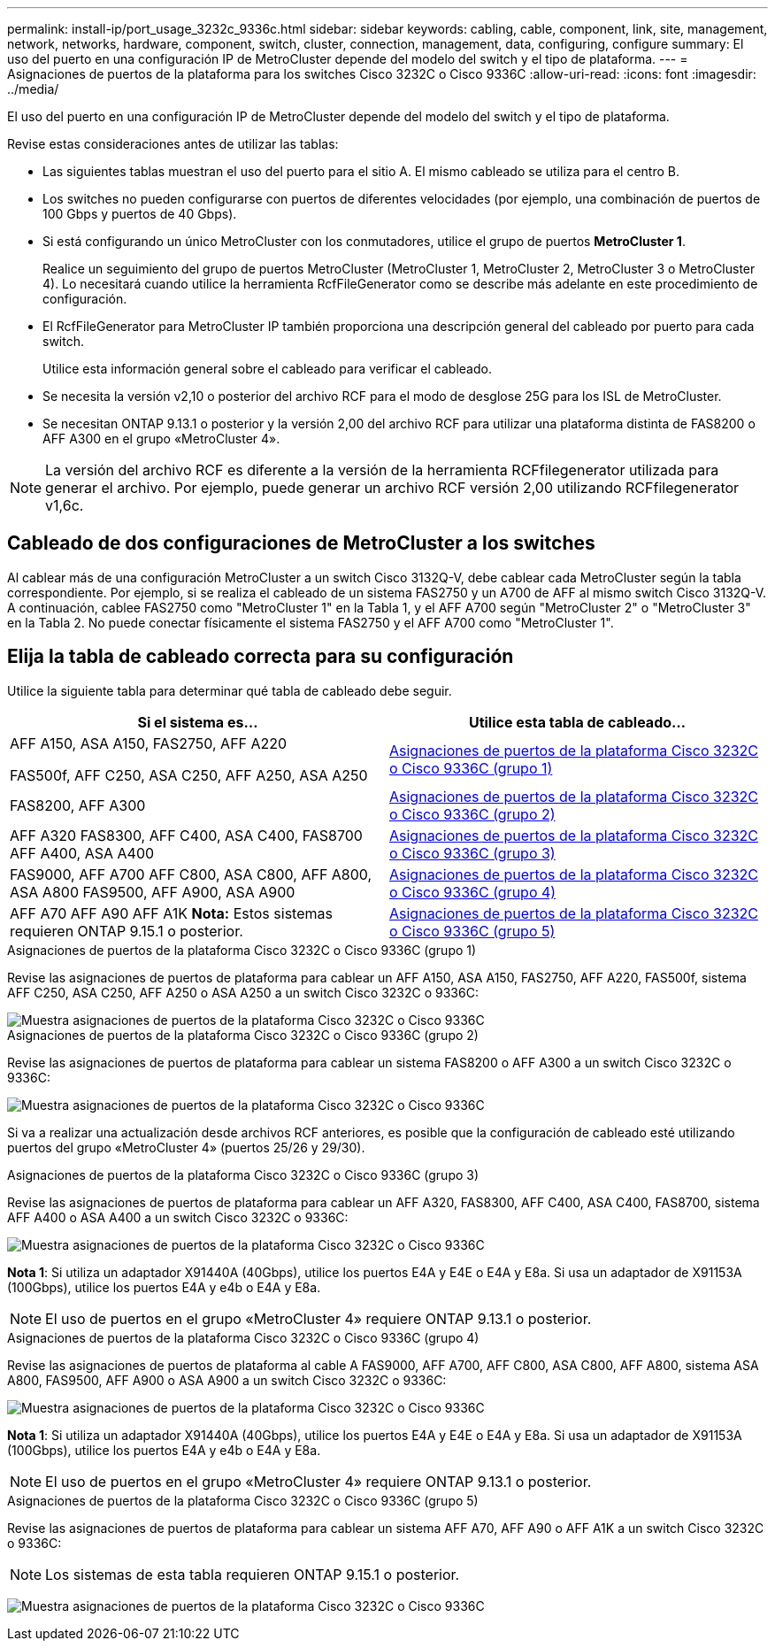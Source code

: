 ---
permalink: install-ip/port_usage_3232c_9336c.html 
sidebar: sidebar 
keywords: cabling, cable, component, link, site, management, network, networks, hardware, component, switch, cluster, connection, management, data, configuring, configure 
summary: El uso del puerto en una configuración IP de MetroCluster depende del modelo del switch y el tipo de plataforma. 
---
= Asignaciones de puertos de la plataforma para los switches Cisco 3232C o Cisco 9336C
:allow-uri-read: 
:icons: font
:imagesdir: ../media/


[role="lead"]
El uso del puerto en una configuración IP de MetroCluster depende del modelo del switch y el tipo de plataforma.

Revise estas consideraciones antes de utilizar las tablas:

* Las siguientes tablas muestran el uso del puerto para el sitio A. El mismo cableado se utiliza para el centro B.
* Los switches no pueden configurarse con puertos de diferentes velocidades (por ejemplo, una combinación de puertos de 100 Gbps y puertos de 40 Gbps).
* Si está configurando un único MetroCluster con los conmutadores, utilice el grupo de puertos *MetroCluster 1*.
+
Realice un seguimiento del grupo de puertos MetroCluster (MetroCluster 1, MetroCluster 2, MetroCluster 3 o MetroCluster 4). Lo necesitará cuando utilice la herramienta RcfFileGenerator como se describe más adelante en este procedimiento de configuración.

* El RcfFileGenerator para MetroCluster IP también proporciona una descripción general del cableado por puerto para cada switch.
+
Utilice esta información general sobre el cableado para verificar el cableado.

* Se necesita la versión v2,10 o posterior del archivo RCF para el modo de desglose 25G para los ISL de MetroCluster.
* Se necesitan ONTAP 9.13.1 o posterior y la versión 2,00 del archivo RCF para utilizar una plataforma distinta de FAS8200 o AFF A300 en el grupo «MetroCluster 4».



NOTE: La versión del archivo RCF es diferente a la versión de la herramienta RCFfilegenerator utilizada para generar el archivo. Por ejemplo, puede generar un archivo RCF versión 2,00 utilizando RCFfilegenerator v1,6c.



== Cableado de dos configuraciones de MetroCluster a los switches

Al cablear más de una configuración MetroCluster a un switch Cisco 3132Q-V, debe cablear cada MetroCluster según la tabla correspondiente. Por ejemplo, si se realiza el cableado de un sistema FAS2750 y un A700 de AFF al mismo switch Cisco 3132Q-V. A continuación, cablee FAS2750 como "MetroCluster 1" en la Tabla 1, y el AFF A700 según "MetroCluster 2" o "MetroCluster 3" en la Tabla 2. No puede conectar físicamente el sistema FAS2750 y el AFF A700 como "MetroCluster 1".



== Elija la tabla de cableado correcta para su configuración

Utilice la siguiente tabla para determinar qué tabla de cableado debe seguir.

[cols="2*"]
|===
| Si el sistema es... | Utilice esta tabla de cableado... 


 a| 
AFF A150, ASA A150, FAS2750, AFF A220

FAS500f, AFF C250, ASA C250, AFF A250, ASA A250
| <<table_1_cisco_3232c_9336c,Asignaciones de puertos de la plataforma Cisco 3232C o Cisco 9336C (grupo 1)>> 


| FAS8200, AFF A300 | <<table_2_cisco_3232c_9336c,Asignaciones de puertos de la plataforma Cisco 3232C o Cisco 9336C (grupo 2)>> 


| AFF A320 FAS8300, AFF C400, ASA C400, FAS8700 AFF A400, ASA A400 | <<table_3_cisco_3232c_9336c,Asignaciones de puertos de la plataforma Cisco 3232C o Cisco 9336C (grupo 3)>> 


| FAS9000, AFF A700 AFF C800, ASA C800, AFF A800, ASA A800 FAS9500, AFF A900, ASA A900 | <<table_4_cisco_3232c_9336c,Asignaciones de puertos de la plataforma Cisco 3232C o Cisco 9336C (grupo 4)>> 


| AFF A70 AFF A90 AFF A1K *Nota:* Estos sistemas requieren ONTAP 9.15.1 o posterior. | <<table_5_cisco_3232c_9336c,Asignaciones de puertos de la plataforma Cisco 3232C o Cisco 9336C (grupo 5)>> 
|===
.Asignaciones de puertos de la plataforma Cisco 3232C o Cisco 9336C (grupo 1)
Revise las asignaciones de puertos de plataforma para cablear un AFF A150, ASA A150, FAS2750, AFF A220, FAS500f, sistema AFF C250, ASA C250, AFF A250 o ASA A250 a un switch Cisco 3232C o 9336C:

image::../media/mcc-ip-cabling-a150-a220-a250-to-a-cisco-3232c-or-cisco-9336c-switch.png[Muestra asignaciones de puertos de la plataforma Cisco 3232C o Cisco 9336C]

.Asignaciones de puertos de la plataforma Cisco 3232C o Cisco 9336C (grupo 2)
Revise las asignaciones de puertos de plataforma para cablear un sistema FAS8200 o AFF A300 a un switch Cisco 3232C o 9336C:

image::../media/mcc-ip-cabling-a-aff-a300-or-fas8200-to-a-cisco-3232c-or-cisco-9336c-switch.png[Muestra asignaciones de puertos de la plataforma Cisco 3232C o Cisco 9336C]

Si va a realizar una actualización desde archivos RCF anteriores, es posible que la configuración de cableado esté utilizando puertos del grupo «MetroCluster 4» (puertos 25/26 y 29/30).

.Asignaciones de puertos de la plataforma Cisco 3232C o Cisco 9336C (grupo 3)
Revise las asignaciones de puertos de plataforma para cablear un AFF A320, FAS8300, AFF C400, ASA C400, FAS8700, sistema AFF A400 o ASA A400 a un switch Cisco 3232C o 9336C:

image::../media/mcc_ip_cabling_a320_a400_cisco_3232C_or_9336c_switch.png[Muestra asignaciones de puertos de la plataforma Cisco 3232C o Cisco 9336C]

*Nota 1*: Si utiliza un adaptador X91440A (40Gbps), utilice los puertos E4A y E4E o E4A y E8a. Si usa un adaptador de X91153A (100Gbps), utilice los puertos E4A y e4b o E4A y E8a.


NOTE: El uso de puertos en el grupo «MetroCluster 4» requiere ONTAP 9.13.1 o posterior.

.Asignaciones de puertos de la plataforma Cisco 3232C o Cisco 9336C (grupo 4)
Revise las asignaciones de puertos de plataforma al cable A FAS9000, AFF A700, AFF C800, ASA C800, AFF A800, sistema ASA A800, FAS9500, AFF A900 o ASA A900 a un switch Cisco 3232C o 9336C:

image::../media/mcc_ip_cabling_fas9000_a700_fas9500_a800_a900_cisco_3232C_or_9336c_switch.png[Muestra asignaciones de puertos de la plataforma Cisco 3232C o Cisco 9336C]

*Nota 1*: Si utiliza un adaptador X91440A (40Gbps), utilice los puertos E4A y E4E o E4A y E8a. Si usa un adaptador de X91153A (100Gbps), utilice los puertos E4A y e4b o E4A y E8a.


NOTE: El uso de puertos en el grupo «MetroCluster 4» requiere ONTAP 9.13.1 o posterior.

.Asignaciones de puertos de la plataforma Cisco 3232C o Cisco 9336C (grupo 5)
Revise las asignaciones de puertos de plataforma para cablear un sistema AFF A70, AFF A90 o AFF A1K a un switch Cisco 3232C o 9336C:


NOTE: Los sistemas de esta tabla requieren ONTAP 9.15.1 o posterior.

image:../media/mcc-ip-cabling-a90-a70-a1k-cisco-3232C-or-9336c-switch.png["Muestra asignaciones de puertos de la plataforma Cisco 3232C o Cisco 9336C"]
